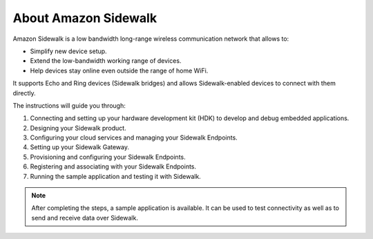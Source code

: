 .. _about_sidewalk:

About Amazon Sidewalk
#####################

Amazon Sidewalk is a low bandwidth long-range wireless communication network that allows to:

* Simplify new device setup.
* Extend the low-bandwidth working range of devices.
* Help devices stay online even outside the range of home WiFi.

It supports Echo and Ring devices (Sidewalk bridges) and allows Sidewalk-enabled devices to connect with them directly.

The instructions will guide you through:

#. Connecting and setting up your hardware development kit (HDK) to develop and debug embedded applications.
#. Designing your Sidewalk product.
#. Configuring your cloud services and managing your Sidewalk Endpoints.
#. Setting up your Sidewalk Gateway.
#. Provisioning and configuring your Sidewalk Endpoints.
#. Registering and associating with your Sidewalk Endpoints.
#. Running the sample application and testing it with Sidewalk.

.. note::
    After completing the steps, a sample application is available.
    It can be used to test connectivity as well as to send and receive data over Sidewalk.
